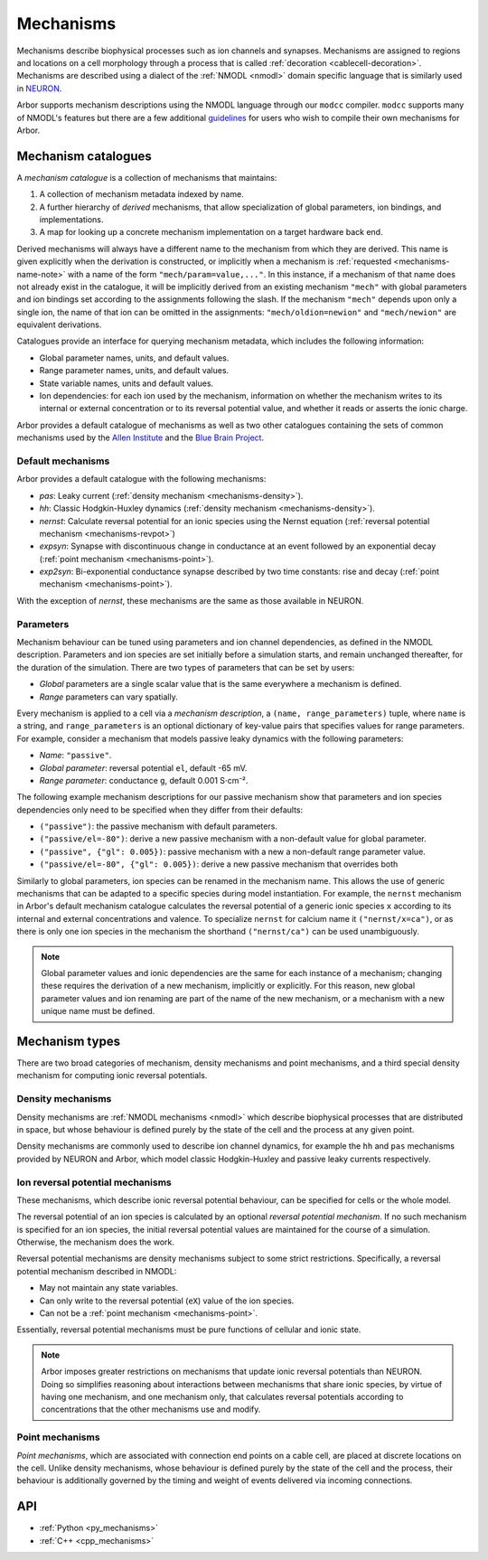 .. _mechanisms:

Mechanisms
==========

Mechanisms describe biophysical processes such as ion channels and synapses.
Mechanisms are assigned to regions and locations on a cell morphology
through a process that is called :ref:`decoration <cablecell-decoration>`.
Mechanisms are described using a dialect of the :ref:`NMODL <nmodl>` domain
specific language that is similarly used in `NEURON <https://neuron.yale.edu/neuron/>`_.

Arbor supports mechanism descriptions using the NMODL language through our ``modcc``
compiler. ``modcc`` supports many of NMODL's features but there are a few
additional `guidelines <https://github.com/arbor-sim/arbor/wiki/Arbor's-NMODL-guidlines>`_
for users who wish to compile their own mechanisms for Arbor.

Mechanism catalogues
--------------------

A *mechanism catalogue* is a collection of mechanisms that maintains:

1. A collection of mechanism metadata indexed by name.
2. A further hierarchy of *derived* mechanisms, that allow specialization of
   global parameters, ion bindings, and implementations.
3. A map for looking up a concrete mechanism implementation on a target hardware back end.

Derived mechanisms will always have a different name to the mechanism from which they are derived. This name is given explicitly when the derivation is constructed, or implicitly when a mechanism is :ref:`requested <mechanisms-name-note>` with a name of the form ``"mech/param=value,..."``. In this instance, if a mechanism of that name does not already exist in the catalogue, it will be implicitly derived from an existing mechanism ``"mech"`` with global parameters and ion bindings set according to the assignments following the slash. If the mechanism ``"mech"`` depends upon only a single ion, the name of that ion can be omitted in the assignments: ``"mech/oldion=newion"`` and ``"mech/newion"`` are equivalent derivations.


Catalogues provide an interface for querying mechanism metadata, which includes the following information:

* Global parameter names, units, and default values.
* Range parameter names, units, and default values.
* State variable names, units and default values.
* Ion dependencies: for each ion used by the mechanism, information on whether the mechanism writes to its internal or external concentration or to its reversal potential value, and whether it reads or asserts the ionic charge.

Arbor provides a default catalogue of mechanisms as well as two other catalogues containing the sets of common mechanisms
used by the `Allen Institute <https://alleninstitute.org/>`_ and the `Blue Brain Project <https://portal.bluebrain.epfl.ch/>`_.

Default mechanisms
''''''''''''''''''

Arbor provides a default catalogue with the following mechanisms:

* *pas*: Leaky current (:ref:`density mechanism <mechanisms-density>`).
* *hh*:  Classic Hodgkin-Huxley dynamics (:ref:`density mechanism <mechanisms-density>`).
* *nernst*: Calculate reversal potential for an ionic species using the Nernst equation (:ref:`reversal potential mechanism <mechanisms-revpot>`)
* *expsyn*: Synapse with discontinuous change in conductance at an event followed by an exponential decay (:ref:`point mechanism <mechanisms-point>`).
* *exp2syn*: Bi-exponential conductance synapse described by two time constants: rise and decay (:ref:`point mechanism <mechanisms-point>`).

With the exception of *nernst*, these mechanisms are the same as those available in NEURON.

Parameters
''''''''''

Mechanism behaviour can be tuned using parameters and ion channel dependencies,
as defined in the NMODL description.
Parameters and ion species are set initially before a simulation starts, and remain
unchanged thereafter, for the duration of the simulation.
There are two types of parameters that can be set by users:

* *Global* parameters are a single scalar value that is the same everywhere a mechanism is defined.
* *Range* parameters can vary spatially.

Every mechanism is applied to a cell via a *mechanism description*, a
``(name, range_parameters)`` tuple, where ``name`` is a string,
and ``range_parameters`` is an optional dictionary of key-value pairs
that specifies values for range parameters.
For example, consider a mechanism that models passive leaky dynamics with
the following parameters:

* *Name*: ``"passive"``.
* *Global parameter*: reversal potential ``el``, default -65 mV.
* *Range parameter*: conductance ``g``, default 0.001 S⋅cm⁻².

The following example mechanism descriptions for our passive mechanism show that parameters and
ion species dependencies only need to be specified when they differ from their defaults:

* ``("passive")``: the passive mechanism with default parameters.
* ``("passive/el=-80")``: derive a new passive mechanism with a non-default value for global parameter.
* ``("passive", {"gl": 0.005})``: passive mechanism with a new a non-default range parameter value.
* ``("passive/el=-80", {"gl": 0.005})``: derive a new passive mechanism that overrides both

Similarly to global parameters, ion species can be renamed in the mechanism name.
This allows the use of generic mechanisms that can be adapted to a specific species
during model instantiation.
For example, the ``nernst`` mechanism in Arbor's default mechanism catalogue calculates
the reversal potential of a generic ionic species ``x`` according to its internal
and external concentrations and valence. To specialize ``nernst`` for calcium name it
``("nernst/x=ca")``, or as there is only one ion species in the mechanism the
shorthand ``("nernst/ca")`` can be used unambiguously.

.. _mechanisms-name-note:

.. note::
    Global parameter values and ionic dependencies are the same for each instance of
    a mechanism; changing these requires the derivation of a new mechanism, implicitly or explicitly.
    For this reason, new global parameter values and ion renaming are part of the name of
    the new mechanism, or a mechanism with a new unique name must be defined.


Mechanism types
---------------

There are two broad categories of mechanism, density mechanisms and
point mechanisms, and a third special density mechanism for
computing ionic reversal potentials.

.. _mechanisms-density:

Density mechanisms
''''''''''''''''''''''

Density mechanisms are :ref:`NMODL mechanisms <nmodl>`
which describe biophysical processes that are distributed in space, but whose behaviour
is defined purely by the state of the cell and the process at any given point.

Density mechanisms are commonly used to describe ion channel dynamics,
for example the ``hh`` and ``pas`` mechanisms provided by NEURON and Arbor,
which model classic Hodgkin-Huxley and passive leaky currents respectively.

.. _mechanisms-revpot:

Ion reversal potential mechanisms
'''''''''''''''''''''''''''''''''

These mechanisms, which describe ionic reversal potential
behaviour, can be specified for cells or the whole model.

The reversal potential of an ion species is calculated by an
optional *reversal potential mechanism*.
If no such mechanism is specified for an ion species, the initial
reversal potential values are maintained for the course of a simulation.
Otherwise, the mechanism does the work.

Reversal potential mechanisms are density mechanisms subject to some strict restrictions.
Specifically, a reversal potential mechanism described in NMODL:

* May not maintain any state variables.
* Can only write to the reversal potential (``eX``) value of the ion species.
* Can not be a :ref:`point mechanism <mechanisms-point>`.

Essentially, reversal potential mechanisms must be pure functions of cellular
and ionic state.

.. note::
    Arbor imposes greater restrictions on mechanisms that update ionic reversal potentials
    than NEURON. Doing so simplifies reasoning about interactions between
    mechanisms that share ionic species, by virtue of having one mechanism, and one
    mechanism only, that calculates reversal potentials according to concentrations
    that the other mechanisms use and modify.

.. _mechanisms-point:

Point mechanisms
'''''''''''''''''''''''''''''''''

*Point mechanisms*, which are associated with connection end points on a
cable cell, are placed at discrete locations on the cell.
Unlike density mechanisms, whose behaviour is defined purely by the state of the cell
and the process, their behaviour is additionally governed by the timing and weight of
events delivered via incoming connections.


API
---

* :ref:`Python <py_mechanisms>`
* :ref:`C++ <cpp_mechanisms>`

